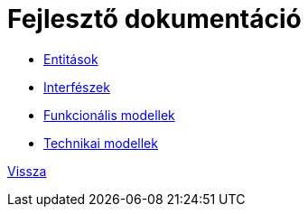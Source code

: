 = Fejlesztő dokumentáció

* link:entities.adoc[Entitások]

* link:interfaces.adoc[Interfészek]

* link:functional-models.adoc[Funkcionális modellek]

* link:technical-models.adoc[Technikai modellek]

link:application-documentation.adoc[Vissza]